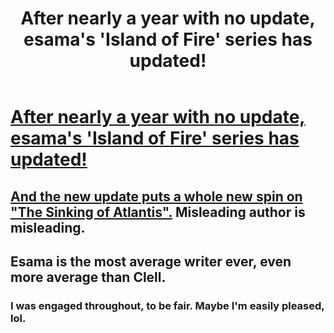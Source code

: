 #+TITLE: After nearly a year with no update, esama's 'Island of Fire' series has updated!

* [[http://archiveofourown.org/works/5321279][After nearly a year with no update, esama's 'Island of Fire' series has updated!]]
:PROPERTIES:
:Author: Co-miNb
:Score: 7
:DateUnix: 1449073255.0
:DateShort: 2015-Dec-02
:FlairText: Promotion
:END:

** [[/spoiler][And the new update puts a whole new spin on "The Sinking of Atlantis".]] Misleading author is misleading.
:PROPERTIES:
:Author: Co-miNb
:Score: 0
:DateUnix: 1449073325.0
:DateShort: 2015-Dec-02
:END:


** Esama is the most average writer ever, even more average than Clell.
:PROPERTIES:
:Author: Lord_Anarchy
:Score: -1
:DateUnix: 1449074578.0
:DateShort: 2015-Dec-02
:END:

*** I was engaged throughout, to be fair. Maybe I'm easily pleased, lol.
:PROPERTIES:
:Author: Ihateseatbelts
:Score: 2
:DateUnix: 1449100338.0
:DateShort: 2015-Dec-03
:END:
